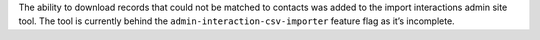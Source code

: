 The ability to download records that could not be matched to contacts was added to the import interactions admin site tool. The tool is currently behind the ``admin-interaction-csv-importer`` feature flag as it’s incomplete.
